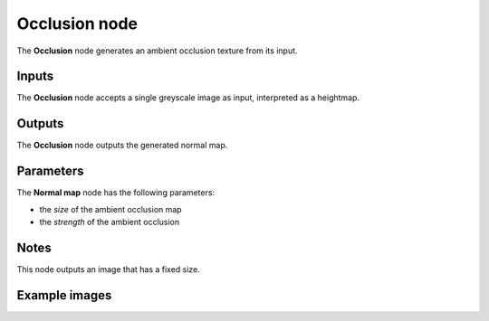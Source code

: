 Occlusion node
~~~~~~~~~~~~~~

The **Occlusion** node generates an ambient occlusion texture from its input.

.. image:: images/node_filter_occlusion.png
	:align: center

Inputs
++++++

The **Occlusion** node accepts a single greyscale image as input, interpreted as a heightmap.

Outputs
+++++++

The **Occlusion** node outputs the generated normal map.

Parameters
++++++++++

The **Normal map** node has the following parameters:

* the *size* of the ambient occlusion map

* the *strength* of the ambient occlusion

Notes
+++++

This node outputs an image that has a fixed size.

Example images
++++++++++++++

.. image:: images/node_occlusion_samples.png
	:align: center
